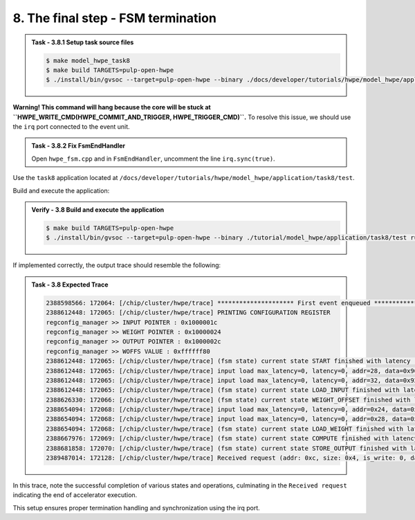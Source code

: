 8. The final step - FSM termination
^^^^^^^^^^^^^^^^^^^^^^^^^^^^^^^^^^^

.. admonition:: Task - 3.8.1 Setup task source files 
   :class: task
   
   .. code-block:: bash
        
        $ make model_hwpe_task8
        $ make build TARGETS=pulp-open-hwpe
        $ ./install/bin/gvsoc --target=pulp-open-hwpe --binary ./docs/developer/tutorials/hwpe/model_hwpe/application/task8/test run --trace="hwpe"


**Warning! This command will hang because the core will be stuck at ``HWPE_WRITE_CMD(HWPE_COMMIT_AND_TRIGGER, HWPE_TRIGGER_CMD)``.**
To resolve this issue, we should use the ``irq`` port connected to the event unit.

.. admonition:: Task - 3.8.2 Fix FsmEndHandler
   :class: task
   
   Open ``hwpe_fsm.cpp`` and in ``FsmEndHandler``, uncomment the line ``irq.sync(true)``.


Use the ``task8`` application located at ``/docs/developer/tutorials/hwpe/model_hwpe/application/task8/test``.

Build and execute the application:

.. admonition:: Verify - 3.8 Build and execute the application
   :class: solution
   
   .. code-block:: bash
    
        $ make build TARGETS=pulp-open-hwpe
        $ ./install/bin/gvsoc --target=pulp-open-hwpe --binary ./tutorial/model_hwpe/application/task8/test run --trace="hwpe"

If implemented correctly, the output trace should resemble the following:

.. admonition:: Task - 3.8 Expected Trace
   :class: explanation
   
   .. code-block:: none
        
        2388598566: 172064: [/chip/cluster/hwpe/trace] ********************* First event enqueued *********************
        2388612448: 172065: [/chip/cluster/hwpe/trace] PRINTING CONFIGURATION REGISTER
        regconfig_manager >> INPUT POINTER : 0x1000001c
        regconfig_manager >> WEIGHT POINTER : 0x10000024
        regconfig_manager >> OUTPUT POINTER : 0x1000002c
        regconfig_manager >> WOFFS VALUE : 0xffffff80
        2388612448: 172065: [/chip/cluster/hwpe/trace] (fsm state) current state START finished with latency : 0 cycles
        2388612448: 172065: [/chip/cluster/hwpe/trace] input load max_latency=0, latency=0, addr=28, data=0x966898fc
        2388612448: 172065: [/chip/cluster/hwpe/trace] input load max_latency=0, latency=0, addr=32, data=0x921cf02b
        2388612448: 172065: [/chip/cluster/hwpe/trace] (fsm state) current state LOAD_INPUT finished with latency : 1 cycles
        2388626330: 172066: [/chip/cluster/hwpe/trace] (fsm state) current state WEIGHT_OFFSET finished with latency : 2 cycles
        2388654094: 172068: [/chip/cluster/hwpe/trace] input load max_latency=0, latency=0, addr=0x24, data=0xd52a30fb
        2388654094: 172068: [/chip/cluster/hwpe/trace] input load max_latency=0, latency=0, addr=0x28, data=0xc3119a1d
        2388654094: 172068: [/chip/cluster/hwpe/trace] (fsm state) current state LOAD_WEIGHT finished with latency : 1 cycles
        2388667976: 172069: [/chip/cluster/hwpe/trace] (fsm state) current state COMPUTE finished with latency : 1 cycles
        2388681858: 172070: [/chip/cluster/hwpe/trace] (fsm state) current state STORE_OUTPUT finished with latency : 1 cycles
        2389487014: 172128: [/chip/cluster/hwpe/trace] Received request (addr: 0xc, size: 0x4, is_write: 0, data: 0x0)

In this trace, note the successful completion of various states and operations, culminating in the ``Received request`` indicating the end of accelerator execution.

This setup ensures proper termination handling and synchronization using the irq port.